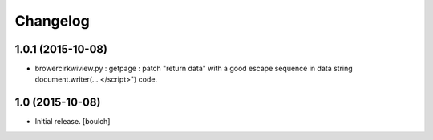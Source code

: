 Changelog
=========


1.0.1 (2015-10-08)
------------------

- brower\cirkwiview.py : getpage : patch "return data" with a good escape sequence in data string document.writer(... <\/script>") code.


1.0 (2015-10-08)
----------------

- Initial release.
  [boulch]
